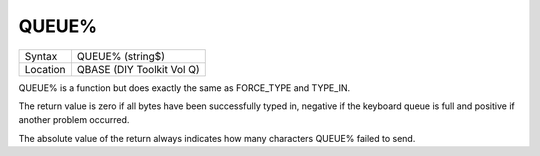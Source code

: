 ..  _queue-pct:

QUEUE%
======

+----------+-------------------------------------------------------------------+
| Syntax   |  QUEUE% (string$)                                                 |
+----------+-------------------------------------------------------------------+
| Location |  QBASE (DIY Toolkit Vol Q)                                        |
+----------+-------------------------------------------------------------------+

QUEUE% is a function but does exactly the same as FORCE\_TYPE and
TYPE\_IN.

The return value is zero if all bytes have been successfully
typed in, negative if the keyboard queue is full and positive if another
problem occurred.

The absolute value of the return always indicates how
many characters QUEUE% failed to send.

